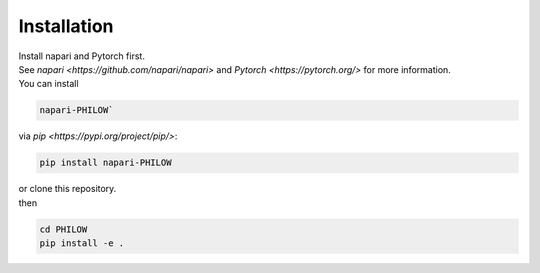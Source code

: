 .. installation::
    
Installation
============


| Install napari and Pytorch first. 
| See `napari <https://github.com/napari/napari>` and `Pytorch <https://pytorch.org/>` for more information. 

| You can install 
.. code-block::

    napari-PHILOW`

| via `pip <https://pypi.org/project/pip/>`: 

.. code-block::

    pip install napari-PHILOW

| or clone this repository.
| then 

.. code-block::

    cd PHILOW
    pip install -e .